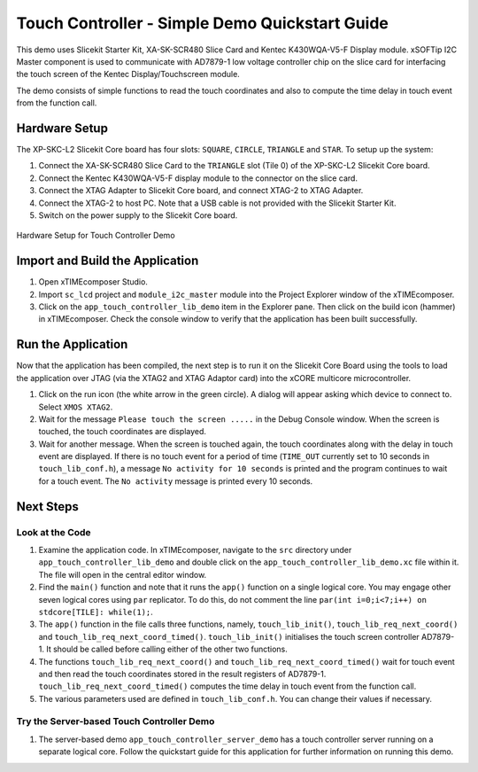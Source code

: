 Touch Controller - Simple Demo Quickstart Guide 
=============================================== 

.. _Slicekit_TouchController_Simple_Demo_Quickstart: 

This demo uses Slicekit Starter Kit, XA-SK-SCR480 Slice Card and Kentec K430WQA-V5-F Display module. xSOFTip I2C Master component is used to communicate with AD7879-1 low voltage controller chip on the slice card for interfacing the touch screen of the Kentec Display/Touchscreen module. 

The demo consists of simple functions to read the touch coordinates and also to compute the time delay in touch event from the function call. 

Hardware Setup 
++++++++++++++ 

The XP-SKC-L2 Slicekit Core board has four slots: ``SQUARE``, ``CIRCLE``, ``TRIANGLE`` and ``STAR``. 
To setup up the system: 

#. Connect the XA-SK-SCR480 Slice Card to the ``TRIANGLE`` slot (Tile 0) of the XP-SKC-L2 Slicekit Core board. 
#. Connect the Kentec K430WQA-V5-F display module to the connector on the slice card. 
#. Connect the XTAG Adapter to Slicekit Core board, and connect XTAG-2 to XTAG Adapter. 
#. Connect the XTAG-2 to host PC. Note that a USB cable is not provided with the Slicekit Starter Kit. 
#. Switch on the power supply to the Slicekit Core board. 

.. figure:: images/hardware_setup.jpg 
   :align: center 

   Hardware Setup for Touch Controller Demo 

Import and Build the Application 
++++++++++++++++++++++++++++++++ 

#. Open xTIMEcomposer Studio. 
#. Import ``sc_lcd`` project and ``module_i2c_master`` module into the Project Explorer window of the xTIMEcomposer. 
#. Click on the ``app_touch_controller_lib_demo`` item in the Explorer pane. Then click on the build icon (hammer) in xTIMEcomposer. Check the console window to verify that the application has been built successfully. 

Run the Application 
+++++++++++++++++++ 

Now that the application has been compiled, the next step is to run it on the Slicekit Core Board using the tools to load the application over JTAG (via the XTAG2 and XTAG Adaptor card) into the xCORE multicore microcontroller. 

#. Click on the run icon (the white arrow in the green circle). A dialog will appear asking which device to connect to. Select ``XMOS XTAG2``. 
#. Wait for the message ``Please touch the screen .....`` in the Debug Console window. When the screen is touched, the touch coordinates are displayed. 
#. Wait for another message. When the screen is touched again, the touch coordinates along with the delay in touch event are displayed. If there is no touch event for a period of time (``TIME_OUT`` currently set to 10 seconds in ``touch_lib_conf.h``), a message ``No activity for 10 seconds`` is printed and the program continues to wait for a touch event. The ``No activity`` message is printed every 10 seconds. 

Next Steps 
++++++++++ 

Look at the Code 
................ 

#. Examine the application code. In xTIMEcomposer, navigate to the ``src`` directory under ``app_touch_controller_lib_demo`` and double click on the ``app_touch_controller_lib_demo.xc`` file within it. The file will open in the central editor window. 
#. Find the ``main()`` function and note that it runs the ``app()`` function on a single logical core. You may engage other seven logical cores using ``par`` replicator. To do this, do not comment the line ``par(int i=0;i<7;i++) on stdcore[TILE]: while(1);``. 
#. The ``app()`` function in the file calls three functions, namely, ``touch_lib_init()``, ``touch_lib_req_next_coord()`` and ``touch_lib_req_next_coord_timed()``. ``touch_lib_init()`` initialises the touch screen controller AD7879-1. It should be called before calling either of the other two functions. 
#. The functions ``touch_lib_req_next_coord()`` and ``touch_lib_req_next_coord_timed()`` wait for touch event and then read the touch coordinates stored in the result registers of AD7879-1. ``touch_lib_req_next_coord_timed()`` computes the time delay in touch event from the function call. 
#. The various parameters used are defined in ``touch_lib_conf.h``. You can change their values if necessary. 

Try the Server-based Touch Controller Demo 
.......................................... 

#. The server-based demo ``app_touch_controller_server_demo`` has a touch controller server running on a separate logical core. Follow the quickstart guide for this application for further information on running this demo.